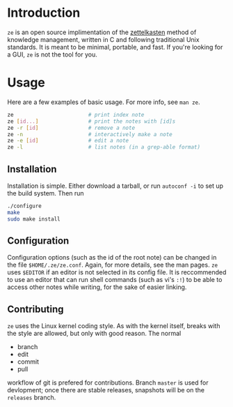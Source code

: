 * Introduction

  ~ze~ is an open source implimentation of the [[https://zettelkasten.de/][zettelkasten]] method of knowledge
  management, written in C and following traditional Unix standards. It is
  meant to be minimal, portable, and fast. If you're looking for a GUI, ~ze~ is
  not the tool for you.

* Usage

  Here are a few examples of basic usage. For more info, see ~man ze~.

  #+BEGIN_SRC sh
    ze                        # print index note
    ze [id...]                # print the notes with [id]s
    ze -r [id]                # remove a note
    ze -n                     # interactively make a note
    ze -e [id]                # edit a note
    ze -l                     # list notes (in a grep-able format)
  #+END_SRC

** Installation

   Installation is simple. Either download a tarball, or run ~autoconf -i~ to
   set up the build system. Then run

   #+BEGIN_SRC sh
     ./configure
     make
     sudo make install
   #+END_SRC
   
** Configuration

   Configuration options (such as the id of the root note) can be changed in the
   file ~$HOME/.ze/ze.conf~. Again, for more details, see the man pages. ~ze~
   uses ~$EDITOR~ if an editor is not selected in its config file. It is
   reccommended to use an editor that can run shell commands (such as vi's ~:!~)
   to be able to access other notes while writing, for the sake of easier
   linking.

** Contributing

   ~ze~ uses the Linux kernel coding style. As with the kernel itself, breaks
   with the style are allowed, but only with good reason.
   The normal
   - branch
   - edit
   - commit
   - pull
   workflow of git is prefered for contributions. Branch =master= is used for
   devlopment; once there are stable releases, snapshots will be on the
   =releases= branch.

